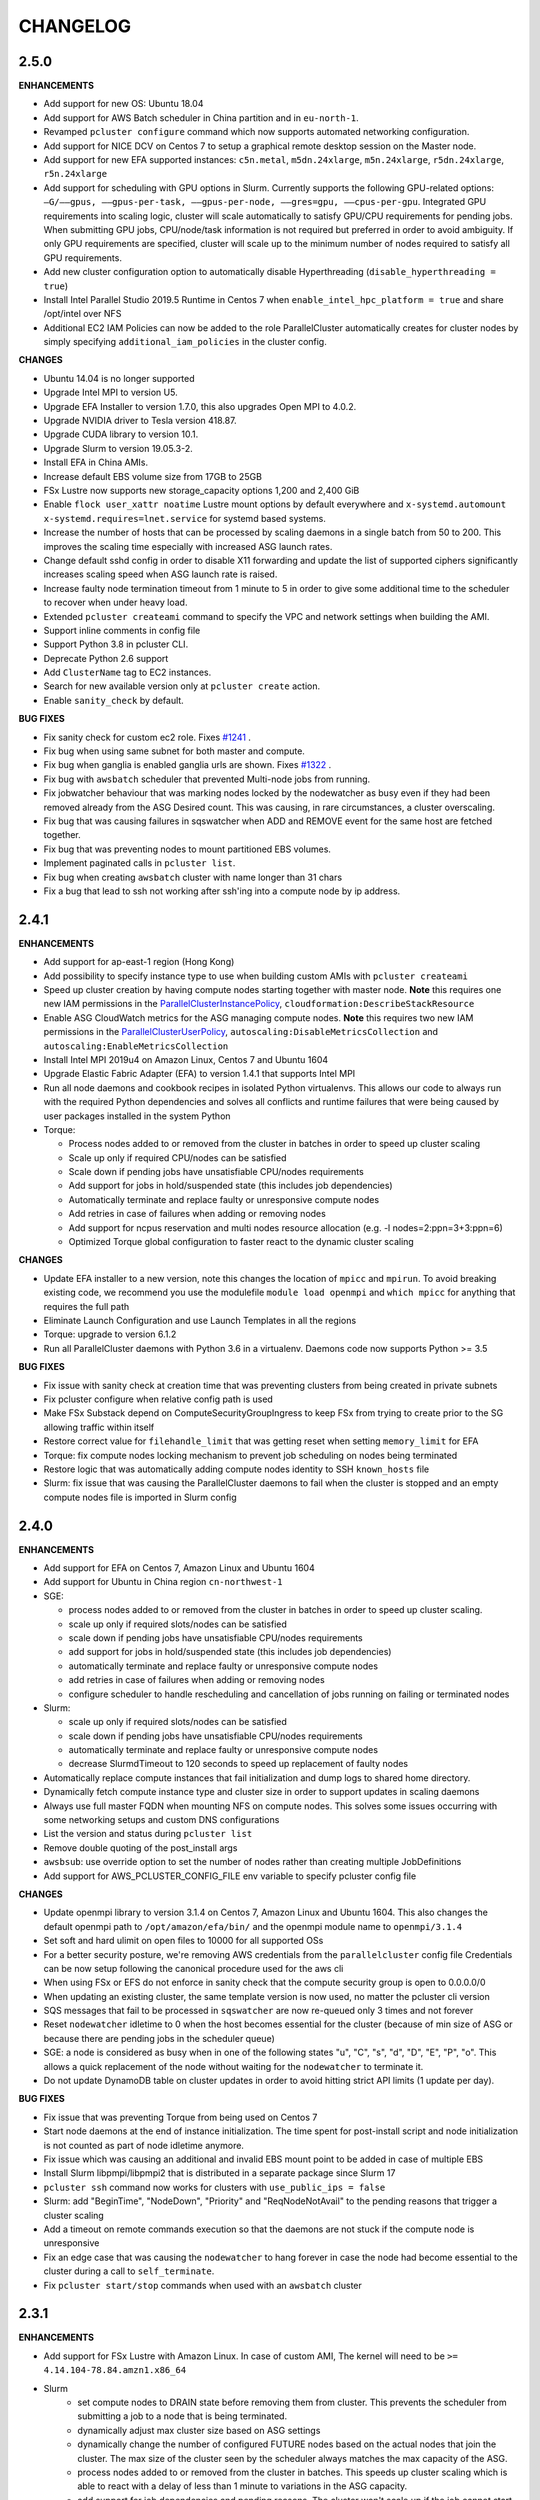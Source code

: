 =========
CHANGELOG
=========

2.5.0
=====

**ENHANCEMENTS**

* Add support for new OS: Ubuntu 18.04
* Add support for AWS Batch scheduler in China partition and in ``eu-north-1``.
* Revamped ``pcluster configure`` command which now supports automated networking configuration.
* Add support for NICE DCV on Centos 7 to setup a graphical remote desktop session on the Master node.
* Add support for new EFA supported instances: ``c5n.metal``, ``m5dn.24xlarge``, ``m5n.24xlarge``, ``r5dn.24xlarge``,
  ``r5n.24xlarge``
* Add support for scheduling with GPU options in Slurm. Currently supports the following GPU-related options: ``—G/——gpus,
  ——gpus-per-task, ——gpus-per-node, ——gres=gpu, ——cpus-per-gpu``.
  Integrated GPU requirements into scaling logic, cluster will scale automatically to satisfy GPU/CPU requirements
  for pending jobs. When submitting GPU jobs, CPU/node/task information is not required but preferred in order to
  avoid ambiguity. If only GPU requirements are specified, cluster will scale up to the minimum number of nodes
  required to satisfy all GPU requirements.
* Add new cluster configuration option to automatically disable Hyperthreading (``disable_hyperthreading = true``)
* Install Intel Parallel Studio 2019.5 Runtime in Centos 7 when ``enable_intel_hpc_platform = true``  and share /opt/intel over NFS
* Additional EC2 IAM Policies can now be added to the role ParallelCluster automatically creates for cluster nodes by
  simply specifying ``additional_iam_policies`` in the cluster config.

**CHANGES**

* Ubuntu 14.04 is no longer supported
* Upgrade Intel MPI to version U5.
* Upgrade EFA Installer to version 1.7.0, this also upgrades Open MPI to 4.0.2.
* Upgrade NVIDIA driver to Tesla version 418.87.
* Upgrade CUDA library to version 10.1.
* Upgrade Slurm to version 19.05.3-2.
* Install EFA in China AMIs.
* Increase default EBS volume size from 17GB to 25GB
* FSx Lustre now supports new storage_capacity options 1,200 and 2,400 GiB
* Enable ``flock user_xattr noatime`` Lustre mount options by default everywhere and
  ``x-systemd.automount x-systemd.requires=lnet.service`` for systemd based systems.
* Increase the number of hosts that can be processed by scaling daemons in a single batch from 50 to 200. This
  improves the scaling time especially with increased ASG launch rates.
* Change default sshd config in order to disable X11 forwarding and update the list of supported ciphers
  significantly increases scaling speed when ASG launch rate is raised.
* Increase faulty node termination timeout from 1 minute to 5 in order to give some additional time to the scheduler
  to recover when under heavy load.
* Extended ``pcluster createami`` command to specify the VPC and network settings when building the AMI.
* Support inline comments in config file
* Support Python 3.8 in pcluster CLI.
* Deprecate Python 2.6 support
* Add ``ClusterName`` tag to EC2 instances.
* Search for new available version only at ``pcluster create`` action.
* Enable ``sanity_check`` by default.

**BUG FIXES**

* Fix sanity check for custom ec2 role. Fixes `#1241 <https://github.com/aws/aws-parallelcluster/issues/1241>`_ .
* Fix bug when using same subnet for both master and compute.
* Fix bug when ganglia is enabled ganglia urls are shown. Fixes `#1322 <https://github.com/aws/aws-parallelcluster/issues/1322>`_ .
* Fix bug with ``awsbatch`` scheduler that prevented Multi-node jobs from running.
* Fix jobwatcher behaviour that was marking nodes locked by the nodewatcher as busy even if they had been removed
  already from the ASG Desired count. This was causing, in rare circumstances, a cluster overscaling.
* Fix bug that was causing failures in sqswatcher when ADD and REMOVE event for the same host are fetched together.
* Fix bug that was preventing nodes to mount partitioned EBS volumes.
* Implement paginated calls in ``pcluster list``.
* Fix bug when creating ``awsbatch`` cluster with name longer than 31 chars
* Fix a bug that lead to ssh not working after ssh'ing into a compute node by ip address.

2.4.1
=====

**ENHANCEMENTS**

* Add support for ap-east-1 region (Hong Kong)
* Add possibility to specify instance type to use when building custom AMIs with ``pcluster createami``
* Speed up cluster creation by having compute nodes starting together with master node. **Note** this requires one new IAM permissions in the `ParallelClusterInstancePolicy <https://docs.aws.amazon.com/en_us/parallelcluster/latest/ug/iam.html#parallelclusterinstancepolicy>`_, ``cloudformation:DescribeStackResource``
* Enable ASG CloudWatch metrics for the ASG managing compute nodes. **Note** this requires two new IAM permissions in the `ParallelClusterUserPolicy <https://docs.aws.amazon.com/parallelcluster/latest/ug/iam.html#parallelclusteruserpolicy>`_, ``autoscaling:DisableMetricsCollection`` and ``autoscaling:EnableMetricsCollection``
* Install Intel MPI 2019u4 on Amazon Linux, Centos 7 and Ubuntu 1604
* Upgrade Elastic Fabric Adapter (EFA) to version 1.4.1 that supports Intel MPI
* Run all node daemons and cookbook recipes in isolated Python virtualenvs. This allows our code to always run with the
  required Python dependencies and solves all conflicts and runtime failures that were being caused by user packages
  installed in the system Python

* Torque:

  * Process nodes added to or removed from the cluster in batches in order to speed up cluster scaling
  * Scale up only if required CPU/nodes can be satisfied
  * Scale down if pending jobs have unsatisfiable CPU/nodes requirements
  * Add support for jobs in hold/suspended state (this includes job dependencies)
  * Automatically terminate and replace faulty or unresponsive compute nodes
  * Add retries in case of failures when adding or removing nodes
  * Add support for ncpus reservation and multi nodes resource allocation (e.g. -l nodes=2:ppn=3+3:ppn=6)
  * Optimized Torque global configuration to faster react to the dynamic cluster scaling

**CHANGES**

* Update EFA installer to a new version, note this changes the location of ``mpicc`` and ``mpirun``.
  To avoid breaking existing code, we recommend you use the modulefile ``module load openmpi`` and ``which mpicc``
  for anything that requires the full path
* Eliminate Launch Configuration and use Launch Templates in all the regions
* Torque: upgrade to version 6.1.2
* Run all ParallelCluster daemons with Python 3.6 in a virtualenv. Daemons code now supports Python >= 3.5

**BUG FIXES**

* Fix issue with sanity check at creation time that was preventing clusters from being created in private subnets
* Fix pcluster configure when relative config path is used
* Make FSx Substack depend on ComputeSecurityGroupIngress to keep FSx from trying to create prior to the SG
  allowing traffic within itself
* Restore correct value for ``filehandle_limit`` that was getting reset when setting ``memory_limit`` for EFA
* Torque: fix compute nodes locking mechanism to prevent job scheduling on nodes being terminated
* Restore logic that was automatically adding compute nodes identity to SSH ``known_hosts`` file
* Slurm: fix issue that was causing the ParallelCluster daemons to fail when the cluster is stopped and an empty compute nodes file
  is imported in Slurm config


2.4.0
=====

**ENHANCEMENTS**

* Add support for EFA on Centos 7, Amazon Linux and Ubuntu 1604
* Add support for Ubuntu in China region ``cn-northwest-1``

* SGE:

  * process nodes added to or removed from the cluster in batches in order to speed up cluster scaling.
  * scale up only if required slots/nodes can be satisfied
  * scale down if pending jobs have unsatisfiable CPU/nodes requirements
  * add support for jobs in hold/suspended state (this includes job dependencies)
  * automatically terminate and replace faulty or unresponsive compute nodes
  * add retries in case of failures when adding or removing nodes
  * configure scheduler to handle rescheduling and cancellation of jobs running on failing or terminated nodes

* Slurm:

  * scale up only if required slots/nodes can be satisfied
  * scale down if pending jobs have unsatisfiable CPU/nodes requirements
  * automatically terminate and replace faulty or unresponsive compute nodes
  * decrease SlurmdTimeout to 120 seconds to speed up replacement of faulty nodes

* Automatically replace compute instances that fail initialization and dump logs to shared home directory.
* Dynamically fetch compute instance type and cluster size in order to support updates in scaling daemons
* Always use full master FQDN when mounting NFS on compute nodes. This solves some issues occurring with some networking
  setups and custom DNS configurations
* List the version and status during ``pcluster list``
* Remove double quoting of the post_install args
* ``awsbsub``: use override option to set the number of nodes rather than creating multiple JobDefinitions
* Add support for AWS_PCLUSTER_CONFIG_FILE env variable to specify pcluster config file

**CHANGES**

* Update openmpi library to version 3.1.4 on Centos 7, Amazon Linux and Ubuntu 1604. This also changes the default
  openmpi path to ``/opt/amazon/efa/bin/`` and the openmpi module name to ``openmpi/3.1.4``
* Set soft and hard ulimit on open files to 10000 for all supported OSs
* For a better security posture, we're removing AWS credentials from the ``parallelcluster`` config file
  Credentials can be now setup following the canonical procedure used for the aws cli
* When using FSx or EFS do not enforce in sanity check that the compute security group is open to 0.0.0.0/0
* When updating an existing cluster, the same template version is now used, no matter the pcluster cli version
* SQS messages that fail to be processed in ``sqswatcher`` are now re-queued only 3 times and not forever
* Reset ``nodewatcher`` idletime to 0 when the host becomes essential for the cluster (because of min size of ASG or
  because there are pending jobs in the scheduler queue)
* SGE: a node is considered as busy when in one of the following states "u", "C", "s", "d", "D", "E", "P", "o".
  This allows a quick replacement of the node without waiting for the ``nodewatcher`` to terminate it.
* Do not update DynamoDB table on cluster updates in order to avoid hitting strict API limits (1 update per day).

**BUG FIXES**

* Fix issue that was preventing Torque from being used on Centos 7
* Start node daemons at the end of instance initialization. The time spent for post-install script and node
  initialization is not counted as part of node idletime anymore.
* Fix issue which was causing an additional and invalid EBS mount point to be added in case of multiple EBS
* Install Slurm libpmpi/libpmpi2 that is distributed in a separate package since Slurm 17
* ``pcluster ssh`` command now works for clusters with ``use_public_ips = false``
* Slurm: add "BeginTime", "NodeDown", "Priority" and "ReqNodeNotAvail" to the pending reasons that trigger
  a cluster scaling
* Add a timeout on remote commands execution so that the daemons are not stuck if the compute node is unresponsive
* Fix an edge case that was causing the ``nodewatcher`` to hang forever in case the node had become essential to the
  cluster during a call to ``self_terminate``.
* Fix ``pcluster start/stop`` commands when used with an ``awsbatch`` cluster


2.3.1
=====

**ENHANCEMENTS**

* Add support for FSx Lustre with Amazon Linux. In case of custom AMI,
  The kernel will need to be ``>= 4.14.104-78.84.amzn1.x86_64``
* Slurm
   * set compute nodes to DRAIN state before removing them from cluster. This prevents the scheduler from submitting a job to a node that is being terminated.
   * dynamically adjust max cluster size based on ASG settings
   * dynamically change the number of configured FUTURE nodes based on the actual nodes that join the cluster. The max size of the cluster seen by the scheduler always matches the max capacity of the ASG.
   * process nodes added to or removed from the cluster in batches. This speeds up cluster scaling which is able to react with a delay of less than 1 minute to variations in the ASG capacity.
   * add support for job dependencies and pending reasons. The cluster won't scale up if the job cannot start due to an unsatisfied dependency.
   * set ``ReturnToService=1`` in scheduler config in order to recover instances that were initially marked as down due to a transient issue.
* Validate FSx parameters. Fixes `#896 <https://github.com/aws/aws-parallelcluster/issues/896>`_ .

**CHANGES**

* Slurm - Upgrade version to 18.08.6.2
* NVIDIA - update drivers to version 418.56
* CUDA - update toolkit to version 10.0
* Increase default EBS volume size from 15GB to 17GB
* Disabled updates to FSx File Systems, updates to most parameters would cause the filesystem, and all it's data, to be deleted

**BUG FIXES**

* Cookbook wasn't fetched when `custom_ami` parameter specified in the config
* Cfn-init is now fetched from us-east-1, this bug effected non-alinux custom ami's in regions other than us-east-1.
* Account limit check not done for SPOT or AWS Batch Clusters
* Account limit check fall back to master subnet. Fixes `#910 <https://github.com/aws/aws-parallelcluster/issues/910>`_ .
* Boto3 upperbound removed

2.2.1
=====

**ENHANCEMENTS**

* Add support for FSx Lustre in Centos 7. In case of custom AMI, FSx Lustre is
  only supported with Centos 7.5 and Centos 7.6.
* Check AWS EC2 instance account limits before starting cluster creation
* Allow users to force job deletion with ``SGE`` scheduler

**CHANGES**

* Set default value to ``compute`` for ``placement_group`` option
* ``pcluster ssh``: use private IP when the public one is not available
* ``pcluster ssh``: now works also when stack is not completed as long as the master IP is available
* Remove unused dependency on ``awscli`` from ParallelCluster package

**BUG FIXES**

* ``awsbsub``: fix file upload with absolute path
* ``pcluster ssh``: fix issue that was preventing the command from working correctly when stack status is
  ``UPDATE_ROLLBACK_COMPLETE``
* Fix block device conversion to correctly attach EBS nvme volumes
* Wait for Torque scheduler initialization before completing master node setup
* ``pcluster version``: now works also when no ParallelCluster config is present
* Improve ``nodewatcher`` daemon logic to detect if a SGE compute node has running jobs

**DOCS**

* Add documentation on how to use FSx Lustre
* Add tutorial for encrypted EBS with a Custom KMS Key
* Add ``ebs_kms_key_id`` to Configuration section

**TESTING**

* Define a new framework to write and run ParallelCluster integration tests
* Improve scaling integration tests to detect over-scaling
* Implement integration tests for awsbatch scheduler
* Implement integration tests for FSx Lustre file system

2.1.1
=====
* Add China regions `cn-north-1` and `cn-northwest-1`

2.1.0
=====
* Add configuration for RAID 0 and 1 volumes
* Add Elastic File System (EFS) support
* Add AWS Batch Multinode Parallel jobs support
* Add support for Stockholm region (`eu-north-1`)
* Add `--env` and `--env-blacklist` options to the `awsbsub` command to export environment variables
  in the job environment
* Add `--input-file` option to the `awsbsub` command to stage-in input files from the client
* Add new `PCLUSTER_JOB_S3_URL` variable to the job execution environment pointing to the S3 URL used
  for job data stage-in/out
* Add S3 URL for job data staging to the `awsbstat -d` output
* Add `--working-dir` and `--parent-working-dir` options to the `awsbsub` command to specify
  the working-directory or the parent working directory for the job
* Add CPUs and Memory information to the `awsbhosts -d` command

2.0.2
=====
* Add support for GovCloud East, us-gov-east-1 region
* Fix regression with `shared_dir` parameter in the cluster configuration section.
* bugfix:``cfncluster-cookbook``: Fix issue with jq on ubuntu1404 and centos6. Now using version 1.4.
* bugfix:``cfncluster-cookbook``: Fix dependency issue with AWS CLI package on ubuntu1404.

2.0.1
=====
* Fix `configure` and `createami` commands

2.0.0
=====
* Rename CfnCluster to AWS ParallelCluster
* Support multiple EBS Volumes
* Add AWS Batch as a supported scheduler
* Support Custom AMI's

1.6.1
=====
* Fix a bug in `cfncluster configure` introduced in 1.6.0

1.6.0
=====
* Refactor scaling up to take into account the number of pending/requested jobs/slots and instance slots.
* Refactor scaling down to scale down faster and take advantage of per-second billing.
* Add `scaledown_idletime` parameter as part of scale-down refactoring
* Lock hosts before termination to ensure removal of dead compute nodes from host list
* Fix HTTP proxy support

1.5.4
=====
* Add option to disable ganglia `extra_json = { "cfncluster" : { "ganglia_enabled" : "no" } }`
* Fix `cfncluster update` bug
* Set SGE Accounting summary to be true, this reports a single accounting record for a mpi job
* Upgrade cfncluster-node to Boto3

1.5.3
=====
* Add support for GovCloud, us-gov-west-1 region

1.5.2
=====
* feature:``cfncluster``: Added ClusterUser as a stack output. This makes it easier to get the username of the head node.
* feature:``cfncluster``: Added `cfncluster ssh cluster_name`, this allows you to easily ssh into your clusters.
  It allows arbitrary command execution and extra ssh flags to be provided after the command.
  See https://aws-parallelcluster.readthedocs.io/en/latest/commands.html#ssh
* change:``cfncluster``: Moved global cli flags to the command specific flags.
  For example `cfncluster --region us-east-1 create` now becomes `cfncluster create --region us-east-1`
* bugfix:``cfncluster-cookbook``: Fix bug that prevented c5d/m5d instances from working
* bugfix:``cfncluster-cookbook``: Set CPU as a consumable resource in slurm
* bugfix:``cfncluster-node``: Fixed Slurm behavior to add CPU slots so multiple jobs can be scheduled on a single node

1.5.1
=====
* change:``cfncluster``: Added "ec2:DescribeVolumes" permissions to
  CfnClusterInstancePolicy
* change:``cfncluster``: Removed YAML CloudFormation template, it can be
  generated by the https://github.com/awslabs/aws-cfn-template-flip tool

* updates:``cfncluster``: Add support for eu-west-3 region

* feature:``cfncluster-cookbook``: Added parameter to specify custom
  cfncluster-node package

* bugfix:``cfncluster``: Fix --template-url command line parameter
* bugfix:``cfncluster-cookbook``: Poll on EBS Volume attachment status
* bugfix:``cfncluster-cookbook``: Fixed SLURM cron job to publish pending metric
* bugfix:``cfncluster-node``: Fixed Torque behaviour when scaling up from an empty cluster


1.4.2
=====
* bugfix:``cfncluster``: Fix crash when base directory for config file
  does not exist
* bugfix:``cfncluster``: Removed extraneous logging message at
  cfncluster invocation, re-enabled logging in ~/.cfncluster/cfncluster-cli.log
* bugfix: ``cfncluster-node``: Fix scaling issues with CentOS 6 clusters caused
  by incompatible dependencies.
* updates:``ami``: Update all base AMIs to latest patch levels
* updates:``cfncluster-cookbook``: Updated to cfncluster-cookbook-1.4.1

1.4.1
=====
* bugfix:``cfncluster``: Fix abort due to undefinied logger

1.4.0
=====
* change:``cfncluster``: `cfncluster stop` will terminate compute
  instances, but not stop the master node.
* feature:``cfncluster``: CfnCluster no longer maintains a whitelist
  of supported instance types, so new platforms are supported on day
  of launch (including C5).
* bugfix:``cfncluster-cookbook``: Support for NVMe instance store
* updates:``ami``: Update all base AMIs to latest patch levels
* bugfix:``cfncluster-node``: Fixed long scaling times with SLURM

1.3.2
=====
* feature:``cfncluster``: Add support for r2.xlarge/t2.2xlarge,
  x1.16xlarge, r4.*, f1.*, and i3.* instance types
* bugfix:``cfncluster``: Fix support for p2.2xlarge instance type
* feature:``cfncluster``: Add support for eu-west-2, us-east-2, and
  ca-central-1 regions
* updates:``cfncluster-cookbook``: Updated to cfncluster-cookbook-1.3.2
* updates:``ami``: Update all base AMIs to latest patch levels
* updates:``cfncluster``: Moved to Apache 2.0 license
* updates:``cfncluster``: Support for Python 3

1.3.1
=====
* feature:``ami``: Added support for Ubuntu 16.04 LTS
* feature:``ami``: Added NVIDIA 361.42 driver
* feature:``ami``: Added CUDA 7.5
* feature:``cfncluster``: Added support for tags in cluster section in the config
* feature:``cfncluster``: Added support for stopping/starting a cluster
* bugfix:``cfncluster``: Setting DYNAMIC for placement group sanity check fixed
* bugfix:``cfncluster``: Support any type of script for pre/post install
* updates:``cfncluster-cookbook``: Updated to cfncluster-cookbook-1.3.0
* updates:``cfncluster``: Updated docs with more detailed CLI help
* updates:``cfncluster``: Updated docs with development environment setup
* updates:``ami``: Updated to Openlava 3.3.3
* updates:``ami``: Updated to Slurm 16-05-3-1
* updates:``ami``: Updated to Chef 12.13.30
* updates:``ami``: Update all base AMIs to latest patch levels

1.2.1
=====
* bugfix:``cfncluster-node``: Use strings in command for sqswatcher on Python 2.6
* updates:``ami``: Update all base AMIs to latest patch levels

1.2.0
=====
* bugfix:``cfncluster-node``: Correctly set slots per host for Openlava
* updates:``cfncluster-cookbook``: Updated to cfncluster-cookbook-1.2.0
* updates:``ami``: Updated to SGE 8.1.9
* updates:``ami``: Updated to Openlava 3.1.3
* updates:``ami``: Updated to Chef 12.8.1

1.1.0
=====
* feature:``cfncluster``: Support for dynamic placement groups

1.0.1
=====
* bugfix:``cfncluster-node``: Fix for nodes being disabled when maintain_initial_size is true

1.0.0
=====
Official release of the CfnCluster 1.x CLI, templates and AMIs. Available in all regions except BJS, with
support for Amazon Linux, CentOS 6 & 7 and Ubuntu 14.04 LTS. All AMIs are built via packer from the CfnCluster
Cookbook project (https://github.com/aws/aws-parallelcluster-cookbook).

1.0.0-beta
==========

This is a major update for CfnCluster. Boostrapping of the instances has moved from shell scripts into Chef
receipes. Through the use of Chef, there is now wider base OS support, covering Amazon Linux, CentOS 6 & 7
and also Ubuntu. All AMIs are now created using the same receipes. All previously capabilites exisit and the
changes should be non-instrusive.


0.0.22
======
* updates:``ami``: Pulled latest CentOS6 errata
* feature:``cfncluster``: Support for specifiying MasterServer and ComputeFleet root volume size
* bugfix:``cfncluster-node``: Fix for SGE parallel job detection
* bugfix:``ami``: Removed ZFS packages
* bugfix:``cfncluster-node``: Fix torque node additon with pbs_server restart
* updates:``ami``: Updated Chef client to 12.4.1 + berkshelf
* bugfix:``cfncluster``: Only count pending jobs with status 'qw' (Kenneth Daily <kmdaily@gmail.com>)
* bugfix::``cli``: Updated example config file (John Lilley <johnbot@caltech.edu>)
* bugfix::``cli``: Fixed typo on scaling cooldown property (Nelson R Monserrate <MonserrateNelson@JohnDeere.com>)

0.0.21
=======
* feature:``cfncluster``: Support for dedicated tenancy
* feature:``cfncluster``: Support for customer provided KMS keys (EBS and ephemeral)
* updates:``ami``: Pulled latest CentOS6 errata
* feature:``cfncluster``: Support for M4 instances

0.0.20
======
* feature:``cfncluster``: Support for D2 instances
* updates:``ami``: Pulled latest CentOS6 errata
* updates:``ami``: Pulled latest cfncluster-node package
* updates:``ami``: Pulled latest ec2-udev-rules package
* updates:``ami``: Pulled latest NVIDIA driver 346.47
* updates:``ami``: Removed cfncluster-kernel repo and packages
* updates:``ami``: Updated Chef client to 12.2.1 + berkshelf

0.0.19
======
* feature:``cli``: Added configure command; easy config setup
* updates:``docs``: Addtional documentation for configuration options
* updates:``ami``: Pulled latest CentOS6 errata
* bugfix:``cfncluster``: Fixed issue with nodewatcher not scaling down

0.0.18
======
* updates:``ami``: Custom CentOS 6 kernel repo added, support for >32 vCPUs
* feature:``ami``: Chef 11.x client + berkshelf
* feature:``cfncluster``: Support for S3 based pre/post install scripts
* feature:``cfncluster``: Support for EBS shared directory variable
* feature:``cfncluster``: Support for C4 instances
* feature:``cfncluster``: Support for additional VPC security group
* updates:``ami``: Pulled latest NVIDIA driver 340.65
* feature:``cli``: Added support for version command
* updates:``cli``: Removed unimplemented stop command from CLI

0.0.17
======
* updates:``ami``: Pulled latest CentOS errata. Now CentOS 6.6.
* updates:``ami``: Updated SGE to 8.1.6
* updates:``ami``: Updates openlava to latest pull from GitHub
* bugfix:``ami``: Fixed handling of HTTP(S) proxies
* feature:``ami``: Moved sqswatcher and nodewatcher into Python package cfncluster-node

0.0.16
======
* feature:``cfncluster``: Support for GovCloud region
* updates:``cli``: Improved error messages parsing config file

0.0.15
======

* feature:``cfncluster``: Support for Frankfurt region
* feature:``cli``: status call now outputs CREATE_FAILED messages for stacks in error state
* update:``cli``: Improved tags and extra_parameters on CLI
* bugfix:``cli``: Only check config sanity on calls that mutate stack
* updates:``ami``: Pulled latest CentOS errata

0.0.14
======
* feature:``cli``: Introduced sanity_check feature for config
* updates:``cli``: Simplified EC2 key pair config
* feature:``cfncluster``: Scale up is now driven by two policies; enables small and large scaling steps
* feature:``cfnlcuster``: Introduced initial support for CloudWatch logs in us-east-1
* updates:``ami``: Moved deamon handling to supervisord
* updates:``ami``: Pulled latest CentOS errata

0.0.13
======
* bugfix:``cli``: Fixed missing AvailabilityZone for "update" command

0.0.12
======

* updates:``cli``: Simplfied VPC config and removed multi-AZ

0.0.11
======

* updates:``ami``: Pulled latest CentOS errata
* updates:``ami``: Removed DKMS Lustre; replaced with Intel Lustre Client

0.0.10
======

* updates:``ami``: Pulled latest CentOS errata
* updates:``ami``: Updated packages to match base RHEL AMI's
* feature:``cli``: Improved region handling and added support for AWS_DEFAULT_REGION

0.0.9
=====

* feature:``cfncluster``: Added s3_read_resource and s3_read_write_resource options to cluster config
* feature:``cfncluster``: cfncluster is now available in all regions
* updates:``ami``: Pulled latest CentOS errata
* feature:``cfncluster``: Added ephemeral_dir option to cluster config

0.0.8
=====

* feature:``cfncluster``: Added support for new T2 instances
* updates:``cfncluster``: Changed default instance sizes to t2.micro(free tier)
* updates:``cfncluster``: Changed EBS volume default size to 20GB(free tier)
* updates:``ami``: Pulled latest CentOS errata
* bugfix:``cfncluster``: Fixed issues with install_type option(removed)

0.0.7
=====

* feature:``cfncluster``: Added option to encrypt ephemeral drives with in-memory keys
* feature:``cfncluster``: Support for EBS encryption on /shared volume
* feature:``cfncluster``: Detect all ephemeral drives, stripe and mount as /scratch
* feature:``cfncluster``: Support for placement groups
* feature:``cfncluster``: Support for cluster placement logic. Can either be cluster or compute.
* feature:``cfncluster``: Added option to provides arguments to pre/post install scripts
* feature:``cfncluster``: Added DKMS support for Lustre filesystems - http://zfsonlinux.org/lustre.html
* bugfix:``cli``: Added missing support from SSH from CIDR range
* bugfix:``cfncluster``: Fixed Ganglia setup for ComputeFleet
* updates:``SGE``: Updated to 8.1.7 - https://arc.liv.ac.uk/trac/SGE
* updates:``Openlava``: Updated to latest Git for Openlava 2.2 - https://github.com/openlava/openlava

0.0.6
=====

* feature:Amazon EBS: Added support for Amazon EBS General Pupose(SSD) Volumes; both AMI and /shared
* bugfix:``cli``: Fixed boto.exception.NoAuthHandlerFound when using credentials in config
* updates:CentOS: Pulled in latest errata to AMI. See amis.txt for latest ID's.

0.0.5
=====

* Release on GitHub and PyPi
